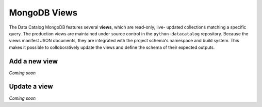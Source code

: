 .. _schema_add_view:

=============
MongoDB Views
=============

The Data Catalog MongoDB features several **views**, which are read-only, live-
updated collections matching a specific query. The production views are
maintained under source control in the ``python-datacatalog`` repository.
Because the views manifest JSON documents, they are integrated with the project
schema's namespace and build system. This makes it possible to colloboratively
update the views and define the schema of their expected outputs.

Add a new view
--------------
*Coming soon*

Update a view
-------------
*Coming soon*

